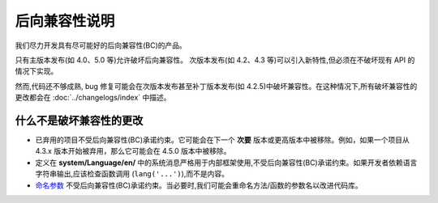############################
后向兼容性说明
############################

我们尽力开发具有尽可能好的后向兼容性(BC)的产品。

只有主版本发布(如 4.0、5.0 等)允许破坏后向兼容性。
次版本发布(如 4.2、4.3 等)可以引入新特性,但必须在不破坏现有 API 的情况下实现。

然而,代码还不够成熟, bug 修复可能会在次版本发布甚至补丁版本发布(如 4.2.5)中破坏兼容性。在这种情况下,所有破坏兼容性的更改都会在 :doc:`../changelogs/index` 中描述。

*****************************
什么不是破坏兼容性的更改
*****************************

- 已弃用的项目不受后向兼容性(BC)承诺约束。它可能会在下一个 **次要** 版本或更高版本中被移除。例如，如果一个项目从 4.3.x 版本开始被弃用，那么它可能会在 4.5.0 版本中被移除。
- 定义在 **system/Language/en/** 中的系统消息严格用于内部框架使用,不受后向兼容性(BC)承诺约束。如果开发者依赖语言字符串输出,应该检查函数调用 (``lang('...')``),而不是内容。
- `命名参数 <https://www.php.net/manual/en/functions.arguments.php#functions.named-arguments>`_ 不受后向兼容性(BC)承诺约束。当必要时,我们可能会重命名方法/函数的参数名以改进代码库。
